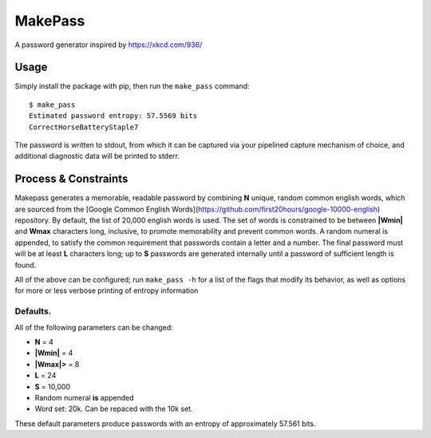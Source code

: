 MakePass
========

A password generator inspired by https://xkcd.com/936/

Usage
-----

Simply install the package with pip, then run the ``make_pass`` command::

    $ make_pass
    Estimated password entropy: 57.5569 bits
    CorrectHorseBatteryStaple7

The password is written to stdout, from which it can be captured via your pipelined capture mechanism of choice, and additional diagnostic data will be printed to stderr.

Process & Constraints
---------------------

Makepass generates a memorable, readable password by combining **N** unique, random common english words, which are sourced from the [Google Common English Words](https://github.com/first20hours/google-10000-english) repository. By default, the list of 20,000 english words is used. The set of words is constrained to be between **|Wmin|** and **Wmax** characters long, inclusive, to promote memorability and prevent common words. A random numeral is appended, to satisfy the common requirement that passwords contain a letter and a number. The final password must will be at least **L** characters long; up to **S** passwords are generated internally until a password of sufficient length is found.

All of the above can be configured; run ``make_pass -h`` for a list of the flags that modify its behavior, as well as options for more or less verbose printing
of entropy information

Defaults.
~~~~~~~~~

All of the following parameters can be changed:

- **N** = 4
- **|Wmin|** = 4
- **|Wmax|>** = 8
- **L** = 24
- **S** = 10,000
- Random numeral **is** appended
- Word set: 20k. Can be repaced with the 10k set.

These default parameters produce passwords with an entropy of approximately 57.561 bits.

.. |Wmin| replace:: W\ :sub:`min`\
.. |Wmax| replace:: W\ :sub:`max`\
